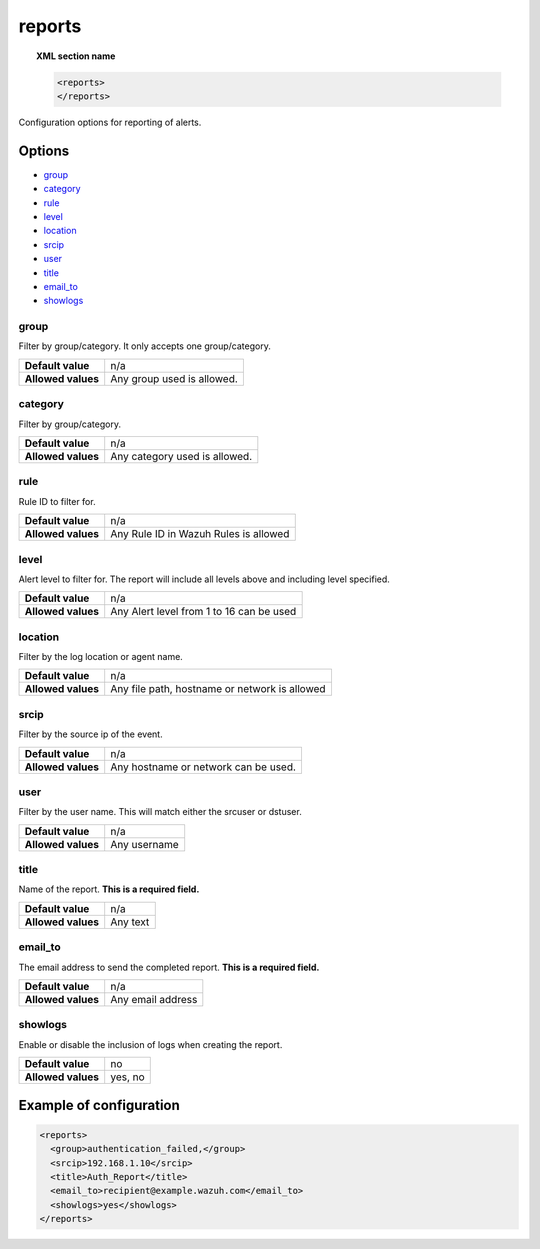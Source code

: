 .. Copyright (C) 2018 Wazuh, Inc.

.. _reference_ossec_reports:

reports
=======

.. topic:: XML section name

	.. code-block:: xml

		<reports>
		</reports>

Configuration options for reporting of alerts.

Options
-------

- `group`_
- `category`_
- `rule`_
- `level`_
- `location`_
- `srcip`_
- `user`_
- `title`_
- `email_to`_
- `showlogs`_


group
^^^^^^^^^^

Filter by group/category. It only accepts one group/category.

+--------------------+-------------------------------+
| **Default value**  | n/a                           |
+--------------------+-------------------------------+
| **Allowed values** | Any group used is allowed.    |
+--------------------+-------------------------------+

category
^^^^^^^^^^

Filter by group/category.

+--------------------+-------------------------------+
| **Default value**  | n/a                           |
+--------------------+-------------------------------+
| **Allowed values** | Any category used is allowed. |
+--------------------+-------------------------------+

rule
^^^^^^^^^^

Rule ID to filter for.

+--------------------+---------------------------------------+
| **Default value**  | n/a                                   |
+--------------------+---------------------------------------+
| **Allowed values** | Any Rule ID in Wazuh Rules is allowed |
+--------------------+---------------------------------------+

level
^^^^^^^^^^

Alert level to filter for. The report will include all levels above and including level specified.

+--------------------+------------------------------------------+
| **Default value**  | n/a                                      |
+--------------------+------------------------------------------+
| **Allowed values** | Any Alert level from 1 to 16 can be used |
+--------------------+------------------------------------------+

location
^^^^^^^^^^

Filter by the log location or agent name.

+--------------------+-----------------------------------------------+
| **Default value**  | n/a                                           |
+--------------------+-----------------------------------------------+
| **Allowed values** | Any file path, hostname or network is allowed |
+--------------------+-----------------------------------------------+

srcip
^^^^^^^^^^

Filter by the source ip of the event.

+--------------------+--------------------------------------+
| **Default value**  | n/a                                  |
+--------------------+--------------------------------------+
| **Allowed values** | Any hostname or network can be used. |
+--------------------+--------------------------------------+

user
^^^^^^^^^^

Filter by the user name. This will match either the srcuser or dstuser.

+--------------------+--------------+
| **Default value**  | n/a          |
+--------------------+--------------+
| **Allowed values** | Any username |
+--------------------+--------------+


title
^^^^^^^^^^

Name of the report. **This is a required field.**

+--------------------+----------+
| **Default value**  | n/a      |
+--------------------+----------+
| **Allowed values** | Any text |
+--------------------+----------+

email_to
^^^^^^^^^^

The email address to send the completed report. **This is a required field.**

+--------------------+-------------------+
| **Default value**  | n/a               |
+--------------------+-------------------+
| **Allowed values** | Any email address |
+--------------------+-------------------+

showlogs
^^^^^^^^^^

Enable or disable the inclusion of logs when creating the report.

+--------------------+---------+
| **Default value**  | no      |
+--------------------+---------+
| **Allowed values** | yes, no |
+--------------------+---------+


Example of configuration
------------------------

.. code-block:: xml

    <reports>
      <group>authentication_failed,</group>
      <srcip>192.168.1.10</srcip>
      <title>Auth_Report</title>
      <email_to>recipient@example.wazuh.com</email_to>
      <showlogs>yes</showlogs>
    </reports>
